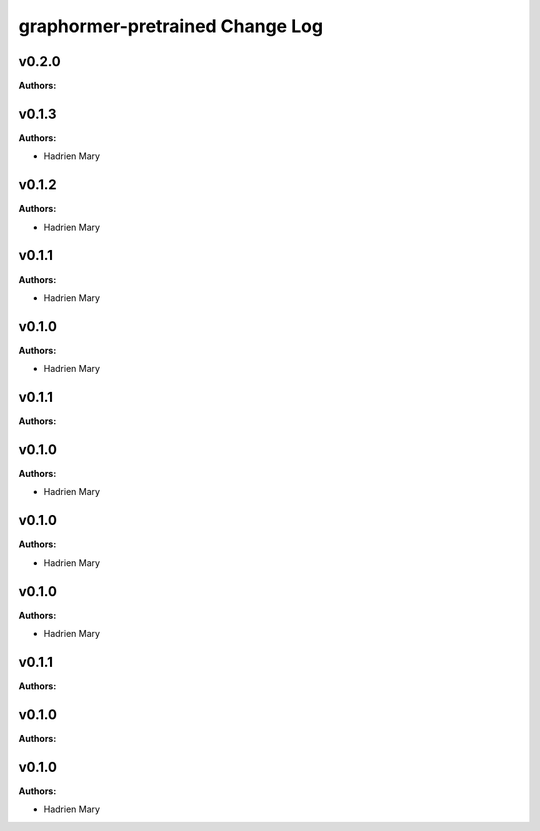 ================================
graphormer-pretrained Change Log
================================

.. current developments

v0.2.0
====================

**Authors:**




v0.1.3
====================

**Authors:**

* Hadrien Mary



v0.1.2
====================

**Authors:**

* Hadrien Mary



v0.1.1
====================

**Authors:**

* Hadrien Mary



v0.1.0
====================

**Authors:**

* Hadrien Mary



v0.1.1
====================

**Authors:**




v0.1.0
====================

**Authors:**

* Hadrien Mary



v0.1.0
====================

**Authors:**

* Hadrien Mary



v0.1.0
====================

**Authors:**

* Hadrien Mary



v0.1.1
====================

**Authors:**




v0.1.0
====================

**Authors:**




v0.1.0
====================

**Authors:**

* Hadrien Mary


